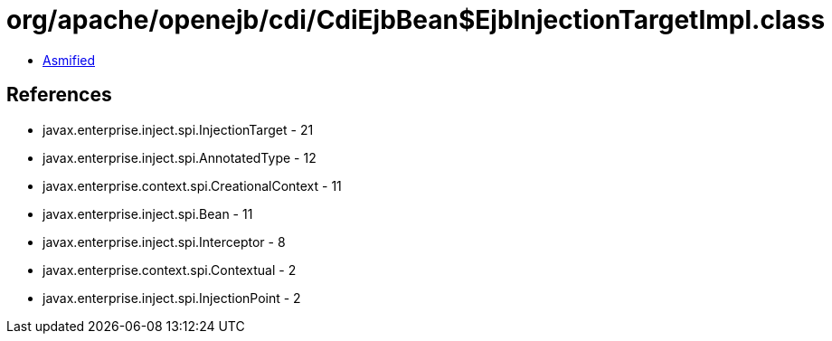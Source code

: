 = org/apache/openejb/cdi/CdiEjbBean$EjbInjectionTargetImpl.class

 - link:CdiEjbBean$EjbInjectionTargetImpl-asmified.java[Asmified]

== References

 - javax.enterprise.inject.spi.InjectionTarget - 21
 - javax.enterprise.inject.spi.AnnotatedType - 12
 - javax.enterprise.context.spi.CreationalContext - 11
 - javax.enterprise.inject.spi.Bean - 11
 - javax.enterprise.inject.spi.Interceptor - 8
 - javax.enterprise.context.spi.Contextual - 2
 - javax.enterprise.inject.spi.InjectionPoint - 2

